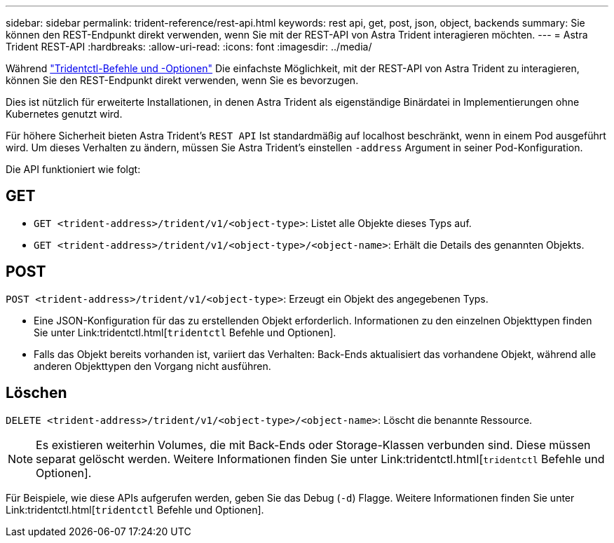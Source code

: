 ---
sidebar: sidebar 
permalink: trident-reference/rest-api.html 
keywords: rest api, get, post, json, object, backends 
summary: Sie können den REST-Endpunkt direkt verwenden, wenn Sie mit der REST-API von Astra Trident interagieren möchten. 
---
= Astra Trident REST-API
:hardbreaks:
:allow-uri-read: 
:icons: font
:imagesdir: ../media/


[role="lead"]
Während link:trident-reference/tridentctl.html["Tridentctl-Befehle und -Optionen"^] Die einfachste Möglichkeit, mit der REST-API von Astra Trident zu interagieren, können Sie den REST-Endpunkt direkt verwenden, wenn Sie es bevorzugen.

Dies ist nützlich für erweiterte Installationen, in denen Astra Trident als eigenständige Binärdatei in Implementierungen ohne Kubernetes genutzt wird.

Für höhere Sicherheit bieten Astra Trident's `REST API` Ist standardmäßig auf localhost beschränkt, wenn in einem Pod ausgeführt wird. Um dieses Verhalten zu ändern, müssen Sie Astra Trident's einstellen `-address` Argument in seiner Pod-Konfiguration.

Die API funktioniert wie folgt:



== GET

* `GET <trident-address>/trident/v1/<object-type>`: Listet alle Objekte dieses Typs auf.
* `GET <trident-address>/trident/v1/<object-type>/<object-name>`: Erhält die Details des genannten Objekts.




== POST

`POST <trident-address>/trident/v1/<object-type>`: Erzeugt ein Objekt des angegebenen Typs.

* Eine JSON-Konfiguration für das zu erstellenden Objekt erforderlich. Informationen zu den einzelnen Objekttypen finden Sie unter Link:tridentctl.html[`tridentctl` Befehle und Optionen].
* Falls das Objekt bereits vorhanden ist, variiert das Verhalten: Back-Ends aktualisiert das vorhandene Objekt, während alle anderen Objekttypen den Vorgang nicht ausführen.




== Löschen

`DELETE <trident-address>/trident/v1/<object-type>/<object-name>`: Löscht die benannte Ressource.


NOTE: Es existieren weiterhin Volumes, die mit Back-Ends oder Storage-Klassen verbunden sind. Diese müssen separat gelöscht werden. Weitere Informationen finden Sie unter Link:tridentctl.html[`tridentctl` Befehle und Optionen].

Für Beispiele, wie diese APIs aufgerufen werden, geben Sie das Debug (`-d`) Flagge. Weitere Informationen finden Sie unter Link:tridentctl.html[`tridentctl` Befehle und Optionen].
